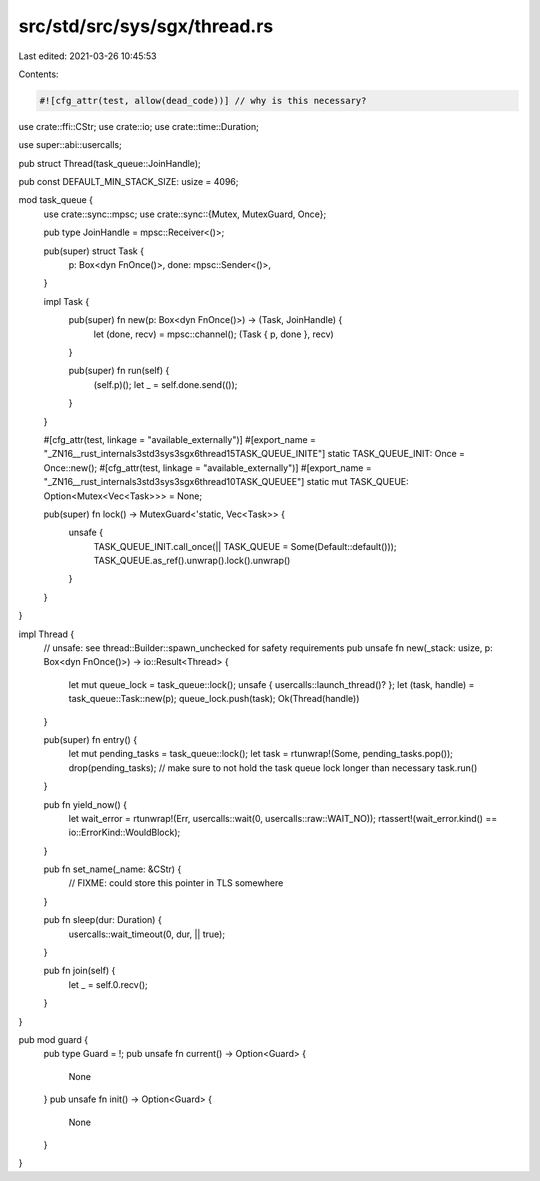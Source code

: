 src/std/src/sys/sgx/thread.rs
=============================

Last edited: 2021-03-26 10:45:53

Contents:

.. code-block:: rs

    #![cfg_attr(test, allow(dead_code))] // why is this necessary?
use crate::ffi::CStr;
use crate::io;
use crate::time::Duration;

use super::abi::usercalls;

pub struct Thread(task_queue::JoinHandle);

pub const DEFAULT_MIN_STACK_SIZE: usize = 4096;

mod task_queue {
    use crate::sync::mpsc;
    use crate::sync::{Mutex, MutexGuard, Once};

    pub type JoinHandle = mpsc::Receiver<()>;

    pub(super) struct Task {
        p: Box<dyn FnOnce()>,
        done: mpsc::Sender<()>,
    }

    impl Task {
        pub(super) fn new(p: Box<dyn FnOnce()>) -> (Task, JoinHandle) {
            let (done, recv) = mpsc::channel();
            (Task { p, done }, recv)
        }

        pub(super) fn run(self) {
            (self.p)();
            let _ = self.done.send(());
        }
    }

    #[cfg_attr(test, linkage = "available_externally")]
    #[export_name = "_ZN16__rust_internals3std3sys3sgx6thread15TASK_QUEUE_INITE"]
    static TASK_QUEUE_INIT: Once = Once::new();
    #[cfg_attr(test, linkage = "available_externally")]
    #[export_name = "_ZN16__rust_internals3std3sys3sgx6thread10TASK_QUEUEE"]
    static mut TASK_QUEUE: Option<Mutex<Vec<Task>>> = None;

    pub(super) fn lock() -> MutexGuard<'static, Vec<Task>> {
        unsafe {
            TASK_QUEUE_INIT.call_once(|| TASK_QUEUE = Some(Default::default()));
            TASK_QUEUE.as_ref().unwrap().lock().unwrap()
        }
    }
}

impl Thread {
    // unsafe: see thread::Builder::spawn_unchecked for safety requirements
    pub unsafe fn new(_stack: usize, p: Box<dyn FnOnce()>) -> io::Result<Thread> {
        let mut queue_lock = task_queue::lock();
        unsafe { usercalls::launch_thread()? };
        let (task, handle) = task_queue::Task::new(p);
        queue_lock.push(task);
        Ok(Thread(handle))
    }

    pub(super) fn entry() {
        let mut pending_tasks = task_queue::lock();
        let task = rtunwrap!(Some, pending_tasks.pop());
        drop(pending_tasks); // make sure to not hold the task queue lock longer than necessary
        task.run()
    }

    pub fn yield_now() {
        let wait_error = rtunwrap!(Err, usercalls::wait(0, usercalls::raw::WAIT_NO));
        rtassert!(wait_error.kind() == io::ErrorKind::WouldBlock);
    }

    pub fn set_name(_name: &CStr) {
        // FIXME: could store this pointer in TLS somewhere
    }

    pub fn sleep(dur: Duration) {
        usercalls::wait_timeout(0, dur, || true);
    }

    pub fn join(self) {
        let _ = self.0.recv();
    }
}

pub mod guard {
    pub type Guard = !;
    pub unsafe fn current() -> Option<Guard> {
        None
    }
    pub unsafe fn init() -> Option<Guard> {
        None
    }
}


